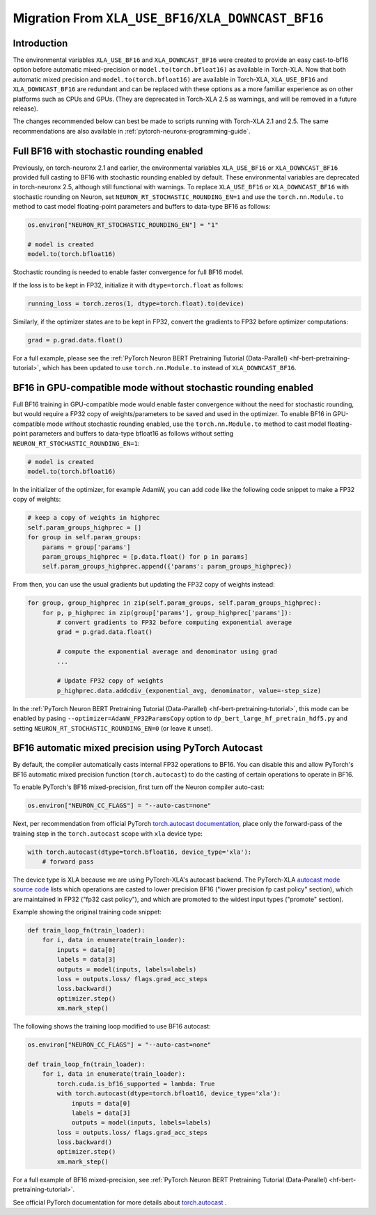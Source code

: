 .. _migration_from_xla_downcast_bf16:

Migration From ``XLA_USE_BF16``/``XLA_DOWNCAST_BF16``
=====================================================

Introduction
------------

The environmental variables ``XLA_USE_BF16`` and ``XLA_DOWNCAST_BF16`` were created to provide an easy cast-to-bf16 option before automatic mixed-precision or ``model.to(torch.bfloat16)`` as available in Torch-XLA. Now that both automatic mixed precision and ``model.to(torch.bfloat16)`` are available in Torch-XLA,  ``XLA_USE_BF16`` and ``XLA_DOWNCAST_BF16`` are redundant and can be replaced with these options as a more familiar experience as on other platforms such as CPUs and GPUs. (They are deprecated in Torch-XLA 2.5 as warnings, and will be removed in a future release).

The changes recommended below can best be made to scripts running with Torch-XLA 2.1 and 2.5. The same recommendations are also available in :ref:`pytorch-neuronx-programming-guide`.

Full BF16 with stochastic rounding enabled
------------------------------------------

Previously, on torch-neuronx 2.1 and earlier, the environmental variables ``XLA_USE_BF16`` or ``XLA_DOWNCAST_BF16`` provided full casting to BF16 with stochastic rounding enabled by default. These environmental variables are deprecated in torch-neuronx 2.5, although still functional with warnings. To replace ``XLA_USE_BF16`` or ``XLA_DOWNCAST_BF16`` with stochastic rounding on Neuron, set ``NEURON_RT_STOCHASTIC_ROUNDING_EN=1`` and use the ``torch.nn.Module.to`` method to cast model floating-point parameters and buffers to data-type BF16 as follows:

.. code:: python

    os.environ["NEURON_RT_STOCHASTIC_ROUNDING_EN"] = "1"

    # model is created
    model.to(torch.bfloat16)

Stochastic rounding is needed to enable faster convergence for full BF16 model.

If the loss is to be kept in FP32, initialize it with ``dtype=torch.float`` as follows:

.. code:: python

    running_loss = torch.zeros(1, dtype=torch.float).to(device)

Similarly, if the optimizer states are to be kept in FP32, convert the gradients to FP32 before optimizer computations:

.. code:: python

    grad = p.grad.data.float()

For a full example, please see the :ref:`PyTorch Neuron BERT Pretraining Tutorial (Data-Parallel) <hf-bert-pretraining-tutorial>`, which has been updated to use ``torch.nn.Module.to`` instead of ``XLA_DOWNCAST_BF16``.

BF16 in GPU-compatible mode without stochastic rounding enabled
---------------------------------------------------------------

Full BF16 training in GPU-compatible mode would enable faster convergence without the need for stochastic rounding, but would require a FP32 copy of weights/parameters to be saved and used in the optimizer. To enable BF16 in GPU-compatible mode without stochastic rounding enabled, use the ``torch.nn.Module.to`` method to cast model floating-point parameters and buffers to data-type bfloat16 as follows without setting ``NEURON_RT_STOCHASTIC_ROUNDING_EN=1``:

.. code:: python

    # model is created
    model.to(torch.bfloat16)

In the initializer of the optimizer, for example AdamW, you can add code like the following code snippet to make a FP32 copy of weights:

.. code:: python

        # keep a copy of weights in highprec
        self.param_groups_highprec = []
        for group in self.param_groups:
            params = group['params']
            param_groups_highprec = [p.data.float() for p in params]
            self.param_groups_highprec.append({'params': param_groups_highprec})

From then, you can use the usual gradients but updating the FP32 copy of weights instead:

.. code:: python

        for group, group_highprec in zip(self.param_groups, self.param_groups_highprec):
            for p, p_highprec in zip(group['params'], group_highprec['params']):
                # convert gradients to FP32 before computing exponential average
                grad = p.grad.data.float()

                # compute the exponential average and denominator using grad
                ...

                # Update FP32 copy of weights
                p_highprec.data.addcdiv_(exponential_avg, denominator, value=-step_size)


In the :ref:`PyTorch Neuron BERT Pretraining Tutorial (Data-Parallel) <hf-bert-pretraining-tutorial>`, this mode can be enabled by pasing ``--optimizer=AdamW_FP32ParamsCopy`` option to ``dp_bert_large_hf_pretrain_hdf5.py`` and setting ``NEURON_RT_STOCHASTIC_ROUNDING_EN=0`` (or leave it unset).

BF16 automatic mixed precision using PyTorch Autocast
-----------------------------------------------------

By default, the compiler automatically casts internal FP32 operations to
BF16. You can disable this and allow PyTorch's BF16 automatic mixed precision function (``torch.autocast``) to
do the casting of certain operations to operate in BF16.

To enable PyTorch's BF16 mixed-precision, first turn off the Neuron
compiler auto-cast:

.. code:: python

   os.environ["NEURON_CC_FLAGS"] = "--auto-cast=none"

Next, per recommendation from official PyTorch `torch.autocast documentation <https://pytorch.org/docs/stable/amp.html#autocasting>`__, place only
the forward-pass of the training step in the ``torch.autocast`` scope with ``xla`` device type:

.. code:: python

   with torch.autocast(dtype=torch.bfloat16, device_type='xla'):
       # forward pass

The device type is XLA because we are using PyTorch-XLA's autocast backend. The PyTorch-XLA `autocast mode source code <https://github.com/pytorch/xla/blob/master/torch_xla/csrc/autocast_mode.cpp>`_ lists which operations are casted to lower precision BF16 ("lower precision fp cast policy" section), which are maintained in FP32 ("fp32 cast policy"), and which are promoted to the widest input types ("promote" section).

Example showing the original training code snippet:

.. code:: python

   def train_loop_fn(train_loader):
       for i, data in enumerate(train_loader):
           inputs = data[0]
           labels = data[3]
           outputs = model(inputs, labels=labels)
           loss = outputs.loss/ flags.grad_acc_steps
           loss.backward()
           optimizer.step()
           xm.mark_step()

The following shows the training loop modified to use BF16 autocast:

.. code:: python

   os.environ["NEURON_CC_FLAGS"] = "--auto-cast=none"

   def train_loop_fn(train_loader):
       for i, data in enumerate(train_loader):
           torch.cuda.is_bf16_supported = lambda: True
           with torch.autocast(dtype=torch.bfloat16, device_type='xla'):
               inputs = data[0]
               labels = data[3]
               outputs = model(inputs, labels=labels)
           loss = outputs.loss/ flags.grad_acc_steps
           loss.backward()
           optimizer.step()
           xm.mark_step()

For a full example of BF16 mixed-precision, see :ref:`PyTorch Neuron BERT Pretraining Tutorial (Data-Parallel) <hf-bert-pretraining-tutorial>`.

See official PyTorch documentation for more details about
`torch.autocast <https://pytorch.org/docs/stable/amp.html#autocasting>`__
.
